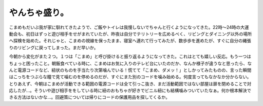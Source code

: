 やんちゃ盛り。
==============

こまめもだいぶ我が家に馴れてきたようで、ご飯やトイレは我慢しないでちゃんと行くようになってきた。22時～24時の大運動会も、初日はずっと遊び相手をせがまれていたが、昨夜は自分でテリトリーを広めるべく、リビングとダイニング以外の場所へ探検を始めた。それじゃと、こまめの視線を保ったまま、寝室へ連れて行ってみたが、数歩歩を進めたが、すぐに自分の縄張りのリビングに戻ってしまった。まだ早いか。

今朝から変化がまた２つ。１つは「こまめ」と呼び掛けると振り返るようになってきた。これはとても嬉しい反応。もう一つはちょっと困ったこと。朝飯食べている時に、こまめはお気に入りのテレビ台にいたのだか、なんか様子が違うなと思ったら、なんと電源コードなど、紐状のものを手当たり次第噛んでいる！慌てて「こまめ、ダメッ！」としかってみたものの、言った瞬間はこっちをつぶらな瞳で見て噛むのを停めるのだが、すぐにまた別のコードを噛み始める。何度言ってもなかなか分からない。とりあえず、今朝はこまめが活動できる範囲の電源コードは全て引っこ抜き、まだ活動範囲ではない部屋は扉を閉めることで対応したが…。そういや遊び相手ををしている時に紐のおもちゃが好きでビニル紐にも結構噛みついていたなぁ。何か根本解決できる方法はないかな…。回避策については帰りにコードの保護用品を探してくるか。






.. author:: default
.. categories:: cat
.. tags::
.. comments::
